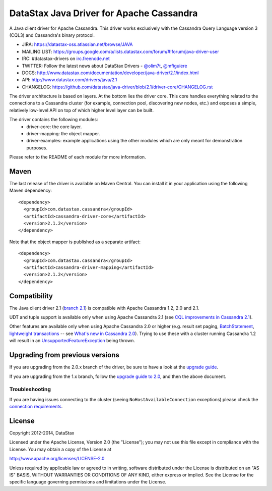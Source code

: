 DataStax Java Driver for Apache Cassandra
=========================================

A Java client driver for Apache Cassandra. This driver works exclusively with
the Cassandra Query Language version 3 (CQL3) and Cassandra's binary protocol.

- JIRA: https://datastax-oss.atlassian.net/browse/JAVA
- MAILING LIST: https://groups.google.com/a/lists.datastax.com/forum/#!forum/java-driver-user
- IRC: #datastax-drivers on `irc.freenode.net <http://freenode.net>`_
- TWITTER: Follow the latest news about DataStax Drivers - `@olim7t <http://twitter.com/olim7t>`_, `@mfiguiere <http://twitter.com/mfiguiere>`_ 
- DOCS: http://www.datastax.com/documentation/developer/java-driver/2.1/index.html
- API: http://www.datastax.com/drivers/java/2.1
- CHANGELOG: https://github.com/datastax/java-driver/blob/2.1/driver-core/CHANGELOG.rst


The driver architecture is based on layers. At the bottom lies the driver core.
This core handles everything related to the connections to a Cassandra
cluster (for example, connection pool, discovering new nodes, etc.) and exposes a simple,
relatively low-level API on top of which higher level layer can be built.

The driver contains the following modules:
 - driver-core: the core layer.
 - driver-mapping: the object mapper.
 - driver-examples: example applications using the other modules which are
   only meant for demonstration purposes.

Please refer to the README of each module for more information.


Maven
-----

The last release of the driver is available on Maven Central. You can install
it in your application using the following Maven dependency::

    <dependency>
      <groupId>com.datastax.cassandra</groupId>
      <artifactId>cassandra-driver-core</artifactId>
      <version>2.1.2</version>
    </dependency>

Note that the object mapper is published as a separate artifact::

    <dependency>
      <groupId>com.datastax.cassandra</groupId>
      <artifactId>cassandra-driver-mapping</artifactId>
      <version>2.1.2</version>
    </dependency>

Compatibility
-------------

The Java client driver 2.1 (`branch 2.1 <https://github.com/datastax/java-driver/tree/2.1>`_) is compatible with Apache
Cassandra 1.2, 2.0 and 2.1.

UDT and tuple support is available only when using Apache Cassandra 2.1 (see `CQL improvements in Cassandra 2.1 <http://www.datastax.com/dev/blog/cql-in-2-1>`_).

Other features are available only when using Apache Cassandra 2.0 or higher (e.g. result set paging,
`BatchStatement <https://github.com/datastax/java-driver/blob/2.0/driver-core/src/main/java/com/datastax/driver/core/BatchStatement.java>`_, 
`lightweight transactions <http://www.datastax.com/documentation/cql/3.1/cql/cql_using/use_ltweight_transaction_t.html>`_ 
-- see `What's new in Cassandra 2.0 <http://www.datastax.com/documentation/cassandra/2.0/cassandra/features/features_key_c.html>`_). 
Trying to use these with a cluster running Cassandra 1.2 will result in 
an `UnsupportedFeatureException <https://github.com/datastax/java-driver/blob/2.1/driver-core/src/main/java/com/datastax/driver/core/exceptions/UnsupportedFeatureException.java>`_ being thrown.


Upgrading from previous versions
--------------------------------

If you are upgrading from the 2.0.x branch of the driver, be sure to have a look at
the `upgrade guide <https://github.com/datastax/java-driver/blob/2.1/driver-core/Upgrade_guide_to_2.1.rst>`_.

If you are upgrading from the 1.x branch, follow the `upgrade guide to 2.0 <https://github.com/datastax/java-driver/blob/2.0/driver-core/Upgrade_guide_to_2.0.rst>`_,
and then the above document.


Troubleshooting
~~~~~~~~~~~~~~~

If you are having issues connecting to the cluster (seeing ``NoHostAvailableConnection`` exceptions) please check the 
`connection requirements <https://github.com/datastax/java-driver/wiki/Connection-requirements>`_.




License
-------
Copyright 2012-2014, DataStax

Licensed under the Apache License, Version 2.0 (the "License");
you may not use this file except in compliance with the License.
You may obtain a copy of the License at

http://www.apache.org/licenses/LICENSE-2.0

Unless required by applicable law or agreed to in writing, software
distributed under the License is distributed on an "AS IS" BASIS,
WITHOUT WARRANTIES OR CONDITIONS OF ANY KIND, either express or implied.
See the License for the specific language governing permissions and
limitations under the License.
